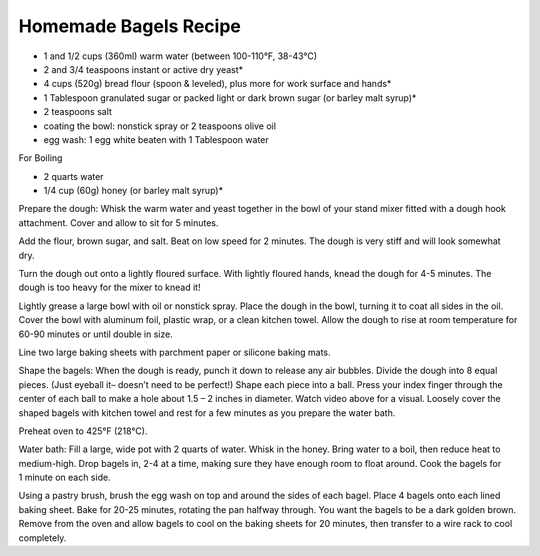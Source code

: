 Homemade Bagels Recipe
----------------------

* 1 and 1/2 cups (360ml) warm water (between 100-110°F, 38-43°C)
* 2 and 3/4 teaspoons instant or active dry yeast*
* 4 cups (520g) bread flour (spoon & leveled), plus more for work surface and hands*
* 1 Tablespoon granulated sugar or packed light or dark brown sugar (or barley malt syrup)*
* 2 teaspoons salt

* coating the bowl: nonstick spray or 2 teaspoons olive oil
* egg wash: 1 egg white beaten with 1 Tablespoon water

For Boiling

* 2 quarts water
* 1/4 cup (60g) honey (or barley malt syrup)*

Prepare the dough: Whisk the warm water and yeast together in the bowl of your
stand mixer fitted with a dough hook attachment. Cover and allow to sit for 5
minutes.

Add the flour, brown sugar, and salt. Beat on low speed for 2 minutes. The
dough is very stiff and will look somewhat dry.

Turn the dough out onto a lightly floured surface. With lightly floured hands,
knead the dough for 4-5 minutes. The dough is too heavy for the mixer to knead
it!

Lightly grease a large bowl with oil or nonstick spray. Place the dough in the
bowl, turning it to coat all sides in the oil. Cover the bowl with aluminum
foil, plastic wrap, or a clean kitchen towel.  Allow the dough to rise at room
temperature for 60-90 minutes or until double in size.

Line two large baking sheets with parchment paper or silicone baking mats.

Shape the bagels: When the dough is ready, punch it down to release any air
bubbles. Divide the dough into 8 equal pieces. (Just eyeball it– doesn’t need
to be perfect!) Shape each piece into a ball. Press your index finger through
the center of each ball to make a hole about 1.5 – 2 inches in diameter. Watch
video above for a visual. Loosely cover the shaped bagels with kitchen towel
and rest for a few minutes as you prepare the water bath.

Preheat oven to 425°F (218°C).

Water bath: Fill a large, wide pot with 2 quarts of water. Whisk in the honey.
Bring water to a boil, then reduce heat to medium-high. Drop bagels in, 2-4 at
a time, making sure they have enough room to float around. Cook the bagels for
1 minute on each side.

Using a pastry brush, brush the egg wash on top and around the sides of each
bagel. Place 4 bagels onto each lined baking sheet. Bake for 20-25 minutes,
rotating the pan halfway through. You want the bagels to be a dark golden
brown. Remove from the oven and allow bagels to cool on the baking sheets for
20 minutes, then transfer to a wire rack to cool completely.
